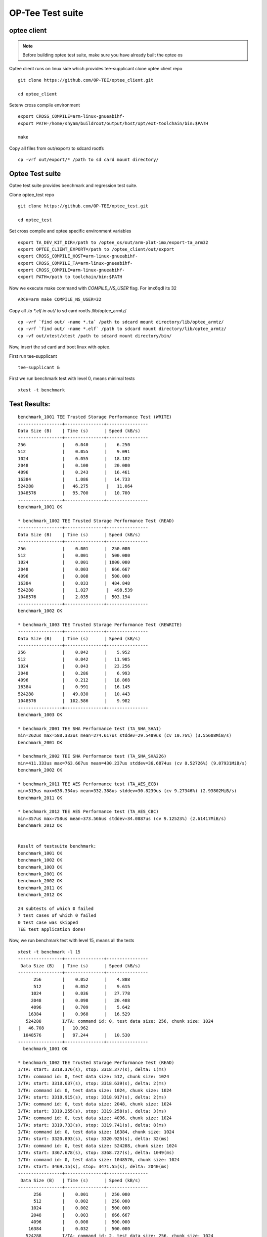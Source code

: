 OP-Tee Test suite
#################

optee client
************

.. note::

   Before building optee test suite, make sure you have already built the optee os



Optee client runs on linux side which provides tee-supplicant
clone optee client repo

::

   git clone https://github.com/OP-TEE/optee_client.git

   cd optee_client
 
Setenv cross compile environment

::

   export CROSS_COMPILE=arm-linux-gnueabihf-
   export PATH=/home/shyam/buildroot/output/host/opt/ext-toolchain/bin:$PATH
   
   make
 
Copy all files from out/export/ to sdcard rootfs

::

   cp -vrf out/export/* /path to sd card mount directory/


Optee Test suite
****************

Optee test suite provides benchmark and regression test suite.
 
Clone optee_test repo

::

   git clone https://github.com/OP-TEE/optee_test.git
   
   cd optee_test
 
Set cross compile and optee specific environment variables

::

   export TA_DEV_KIT_DIR=/path to /optee_os/out/arm-plat-imx/export-ta_arm32
   export OPTEE_CLIENT_EXPORT=/path to /optee_client/out/export
   export CROSS_COMPILE_HOST=arm-linux-gnueabihf-
   export CROSS_COMPILE_TA=arm-linux-gnueabihf-
   export CROSS_COMPILE=arm-linux-gnueabihf-
   export PATH=/path to toolchain/bin:$PATH
 
Now we execute make command with `COMPILE_NS_USER` flag. For imx6qdl its 32

::

   ARCH=arm make COMPILE_NS_USER=32
 
Copy all *.ta *.elf in out/* to sd card rootfs /lib/optee_armtz/

::

   cp -vrf `find out/ -name *.ta` /path to sdcard mount directory/lib/optee_armtz/
   cp -vrf `find out/ -name *.elf` /path to sdcard mount directory/lib/optee_armtz/
   cp -vf out/xtest/xtest /path to sdcard mount directory/bin/


Now, insert the sd card and  boot linux with optee.

First run tee-supplicant

::

   tee-supplicant &
 
 
First we run benchmark test with level 0, means minimal tests

::

   xtest -t benchmark
 
 
Test Results:
*************

::

   benchmark_1001 TEE Trusted Storage Performance Test (WRITE)
   -----------------+---------------+----------------
   Data Size (B)    | Time (s)      | Speed (kB/s)
   -----------------+---------------+----------------
   256              |    0.040      |    6.250
   512              |    0.055      |    9.091
   1024             |    0.055      |   18.182
   2048             |    0.100      |   20.000
   4096             |    0.243      |   16.461
   16384            |    1.086      |   14.733
   524288           |   46.275       |   11.064
   1048576          |   95.700      |   10.700
   -----------------+---------------+----------------
   benchmark_1001 OK
    
   * benchmark_1002 TEE Trusted Storage Performance Test (READ)                                   
   -----------------+---------------+----------------
   Data Size (B)    | Time (s)      | Speed (kB/s)
   -----------------+---------------+----------------
   256              |    0.001      |  250.000
   512              |    0.001      |  500.000
   1024             |    0.001      | 1000.000
   2048             |    0.003      |  666.667
   4096             |    0.008      |  500.000
   16384            |    0.033      |  484.848
   524288           |    1.027       |  498.539
   1048576          |    2.035      |  503.194
   -----------------+---------------+----------------
   benchmark_1002 OK
    
   * benchmark_1003 TEE Trusted Storage Performance Test (REWRITE)                                
   -----------------+---------------+----------------
   Data Size (B)    | Time (s)      | Speed (kB/s)
   -----------------+---------------+----------------
   256              |    0.042      |    5.952
   512              |    0.042      |   11.905
   1024             |    0.043      |   23.256
   2048             |    0.286      |    6.993
   4096             |    0.212      |   18.868
   16384            |    0.991      |   16.145
   524288           |   49.030      |   10.443
   1048576          |  102.586      |    9.982
   -----------------+---------------+----------------
   benchmark_1003 OK
    
   * benchmark_2001 TEE SHA Performance test (TA_SHA_SHA1)
   min=262us max=588.333us mean=274.617us stddev=29.5489us (cv 10.76%) (3.55608MiB/s)
   benchmark_2001 OK
    
   * benchmark_2002 TEE SHA Performance test (TA_SHA_SHA226)
   min=411.333us max=763.667us mean=430.237us stddev=36.6874us (cv 8.52726%) (9.07931MiB/s)
   benchmark_2002 OK
    
   * benchmark_2011 TEE AES Performance test (TA_AES_ECB)
   min=319us max=638.334us mean=332.388us stddev=30.8239us (cv 9.27346%) (2.93802MiB/s)
   benchmark_2011 OK
    
   * benchmark_2012 TEE AES Performance test (TA_AES_CBC)
   min=357us max=758us mean=373.566us stddev=34.0887us (cv 9.12523%) (2.61417MiB/s)
   benchmark_2012 OK
    
    
   Result of testsuite benchmark:
   benchmark_1001 OK
   benchmark_1002 OK
   benchmark_1003 OK
   benchmark_2001 OK
   benchmark_2002 OK
   benchmark_2011 OK
   benchmark_2012 OK
    
   24 subtests of which 0 failed
   7 test cases of which 0 failed
   0 test case was skipped
   TEE test application done!
 
 
 
 
 
Now, we run benchmark test with level 15, means all the tests

::

   xtest -t benchmark -l 15
   -----------------+---------------+----------------
    Data Size (B)   | Time (s)      | Speed (kB/s) 
   -----------------+---------------+----------------
         256        |    0.052      |    4.808
         512        |    0.052      |    9.615
        1024        |    0.036      |   27.778
        2048        |    0.098      |   20.408
        4096        |    0.709      |    5.642
       16384        |    0.968      |   16.529
      524288        I/TA: command id: 0, test data size: 256, chunk size: 1024
   |   46.708       |   10.962
     1048576        |   97.244      |   10.530
   -----------------+---------------+----------------
     benchmark_1001 OK
     
   * benchmark_1002 TEE Trusted Storage Performance Test (READ)
   I/TA: start: 3318.376(s), stop: 3318.377(s), delta: 1(ms)
   I/TA: command id: 0, test data size: 512, chunk size: 1024
   I/TA: start: 3318.637(s), stop: 3318.639(s), delta: 2(ms)
   I/TA: command id: 0, test data size: 1024, chunk size: 1024
   I/TA: start: 3318.915(s), stop: 3318.917(s), delta: 2(ms)
   I/TA: command id: 0, test data size: 2048, chunk size: 1024
   I/TA: start: 3319.255(s), stop: 3319.258(s), delta: 3(ms)
   I/TA: command id: 0, test data size: 4096, chunk size: 1024
   I/TA: start: 3319.733(s), stop: 3319.741(s), delta: 8(ms)
   I/TA: command id: 0, test data size: 16384, chunk size: 1024
   I/TA: start: 3320.893(s), stop: 3320.925(s), delta: 32(ms)
   I/TA: command id: 0, test data size: 524288, chunk size: 1024
   I/TA: start: 3367.678(s), stop: 3368.727(s), delta: 1049(ms)
   I/TA: command id: 0, test data size: 1048576, chunk size: 1024
   I/TA: start: 3469.15(s), stop: 3471.55(s), delta: 2040(ms)
   -----------------+---------------+----------------
    Data Size (B)   | Time (s)      | Speed (kB/s) 
   -----------------+---------------+----------------
         256        |    0.001      |  250.000
         512        |    0.002      |  250.000
        1024        |    0.002      |  500.000
        2048        |    0.003      |  666.667
        4096        |    0.008      |  500.000
       16384        |    0.032      |  500.000
      524288        I/TA: command id: 2, test data size: 256, chunk size: 1024
   |    1.049       |  488.084
     1048576        |    2.040      |  501.961
   -----------------+---------------+----------------
     benchmark_1002 OK
     
   * benchmark_1003 TEE Trusted Storage Performance Test (REWRITE)
   I/TA: start: 3471.361(s), stop: 3471.411(s), delta: 50(ms)
   I/TA: command id: 2, test data size: 512, chunk size: 1024
   I/TA: start: 3471.705(s), stop: 3471.747(s), delta: 42(ms)
   I/TA: command id: 2, test data size: 1024, chunk size: 1024
   I/TA: start: 3472.14(s), stop: 3472.55(s), delta: 41(ms)
   I/TA: command id: 2, test data size: 2048, chunk size: 1024
   I/TA: start: 3472.351(s), stop: 3472.450(s), delta: 99(ms)
   I/TA: command id: 2, test data size: 4096, chunk size: 1024
   I/TA: start: 3472.863(s), stop: 3473.97(s), delta: 234(ms)
   I/TA: command id: 2, test data size: 16384, chunk size: 1024
   I/TA: start: 3474.634(s), stop: 3475.460(s), delta: 826(ms)
   I/TA: command id: 2, test data size: 524288, chunk size: 1024
   I/TA: start: 3521.591(s), stop: 3569.728(s), delta: 48137(ms)
   I/TA: command id: 2, test data size: 1048576, chunk size: 1024
   I/TA: start: 3671.322(s), stop: 3772.377(s), delta: 101055(ms)
   -----------------+---------------+----------------
    Data Size (B)   | Time (s)      | Speed (kB/s) 
   -----------------+---------------+----------------
         256        |    0.050      |    5.000
         512        |    0.042      |   11.905
        1024        |    0.041      |   24.390
        2048        |    0.099      |   20.202
        4096        |    0.234      |   17.094
       16384        |    0.826      |   19.370
      524288        |   48.137      |   10.636
     1048576        |  101.055      |   10.133
   -----------------+---------------+----------------
     benchmark_1003 OK
     
   * benchmark_2001 TEE SHA Performance test (TA_SHA_SHA1)
   min=271us max=629.667us mean=283.53us stddev=28.9001us (cv 10.193%) (3.4443MiB/s)
     benchmark_2001 OK
     
   * benchmark_2002 TEE SHA Performance test (TA_SHA_SHA226)
   min=415.333us max=783.334us mean=435.947us stddev=38.411us (cv 8.81094%) (8.96038MiB/s)
     benchmark_2002 OK
     
   * benchmark_2011 TEE AES Performance test (TA_AES_ECB)
   min=329.667us max=676us mean=346.326us stddev=32.3748us (cv 9.34808%) (2.81978MiB/s)
     benchmark_2011 OK
     
   * benchmark_2012 TEE AES Performance test (TA_AES_CBC)
   min=359.667us max=792us mean=376.213us stddev=32.3281us (cv 8.59304%) (2.59577MiB/s)
     benchmark_2012 OK
   +-----------------------------------------------------
   Result of testsuite benchmark:
   benchmark_1001 OK
   benchmark_1002 OK
   benchmark_1003 OK
   benchmark_2001 OK
   benchmark_2002 OK
   benchmark_2011 OK
   benchmark_2012 OK
   +-----------------------------------------------------
   24 subtests of which 0 failed
   7 test cases of which 0 failed
   0 test case was skipped
   TEE test application done!
 
 
 
Now, we run the regression tests with level[0-15] 15

::

   xtest -t regression -l 15
   +-----------------------------------------------------
   Result of testsuite regression:
   regression_1001 OK
   regression_1002 OK
   regression_1003 OK
   regression_1004 OK
   regression_1005 OK
   regression_1006 OK
   regression_1007 OK
   regression_1008 OK
   regression_1009 OK
   regression_1010 OK
   regression_1011 OK
   regression_1012 OK
   regression_1013 OK
   regression_1015 OK
   regression_1016 OK
   regression_1017 OK
   regression_1018 OK
   regression_1019 OK
   regression_2001 OK
   regression_2002 OK
   regression_2003 OK
   regression_2004 OK
   regression_4001 OK
   regression_4002 OK
   regression_4003 OK
   regression_4004 OK
   regression_4005 OK
   regression_4006 OK
   regression_4007 OK
   regression_4008 OK
   regression_4009 OK
   regression_4010 OK
   regression_4011 OK
   regression_4012 OK
   regression_5006 OK
   regression_6001 OK
   regression_6002 OK
   regression_6003 OK
   regression_6004 OK
   regression_6005 OK
   regression_6006 OK
   regression_6007 OK
   regression_6008 OK
   regression_6009 OK
   regression_6010 OK
   regression_6012 OK
   regression_6013 OK
   regression_6014 OK
   regression_6015 OK
   regression_6016 OK
   regression_6017 OK
   regression_6018 OK
   regression_6019 OK
   regression_6020 OK
   regression_7001 OK
   regression_7002 OK
   regression_7003 OK
   regression_7004 OK
   regression_7005 OK
   regression_7006 OK
   regression_7007 OK
   regression_7008 OK
   regression_7009 OK
   regression_7010 OK
   regression_7013 OK
   regression_7016 OK
   regression_7017 OK
   regression_7018 OK
   regression_7019 OK
   regression_8001 OK
   regression_8002 OK
   regression_8101 OK
   regression_8102 OK
   regression_8103 OK
   +-----------------------------------------------------
   16081 subtests of which 0 failed
   74 test cases of which 0 failed
   0 test case was skipped
   TEE test application done!
  
 
SHA performance testing tool

::

   xtest --aes-perf -v

   Starting test: ECB, encrypt, keysize=128 bits, size=1024 bytes, random=no, in place=no, inner loops=1, loops=5000, warm-up=2 s
   min=302.333us max=694us mean=316.77us stddev=30.7425us (cv 9.70496%) (3.08287MiB/s)
   2-sigma interval: 255.286..378.255us (2.58175..3.82537MiB/s)
 
AES performance testing tool

::

   
   xtest --sha-perf -v

   Starting test: SHA1, size=1024 bytes, random=no, unaligned=no, inner loops=1, loops=5000, warm-up=2 s
   min=261.667us max=588.333us mean=273.777us stddev=27.9708us (cv 10.2167%) (3.567MiB/s)
   2-sigma interval: 217.835..329.718us (2.96181..4.48304MiB/s)
